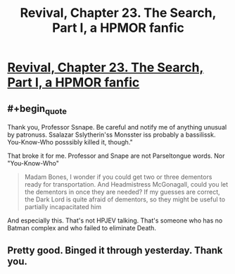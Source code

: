 #+TITLE: Revival, Chapter 23. The Search, Part I, a HPMOR fanfic

* [[https://www.fanfiction.net/s/11127426/23/Revival][Revival, Chapter 23. The Search, Part I, a HPMOR fanfic]]
:PROPERTIES:
:Author: xingxingz
:Score: 2
:DateUnix: 1429826008.0
:END:

** #+begin_quote
  Thank you, Professor Ssnape. Be careful and notify me of anything unusual by patronuss. Ssalazar Sslytherin'ss Monsster iss probably a bassilissk. You-Know-Who posssibly killed it, though."
#+end_quote

That broke it for me. Professor and Snape are not Parseltongue words. Nor "You-Know-Who"

#+begin_quote
  Madam Bones, I wonder if you could get two or three dementors ready for transportation. And Headmistress McGonagall, could you let the dementors in once they are needed? If my guesses are correct, the Dark Lord is quite afraid of dementors, so they might be useful to partially incapacitated him
#+end_quote

And especially this. That's not HPJEV talking. That's someone who has no Batman complex and who failed to eliminate Death.
:PROPERTIES:
:Author: boomfarmer
:Score: 1
:DateUnix: 1429936246.0
:END:


** Pretty good. Binged it through yesterday. Thank you.
:PROPERTIES:
:Author: kaukamieli
:Score: 1
:DateUnix: 1429946199.0
:END:
